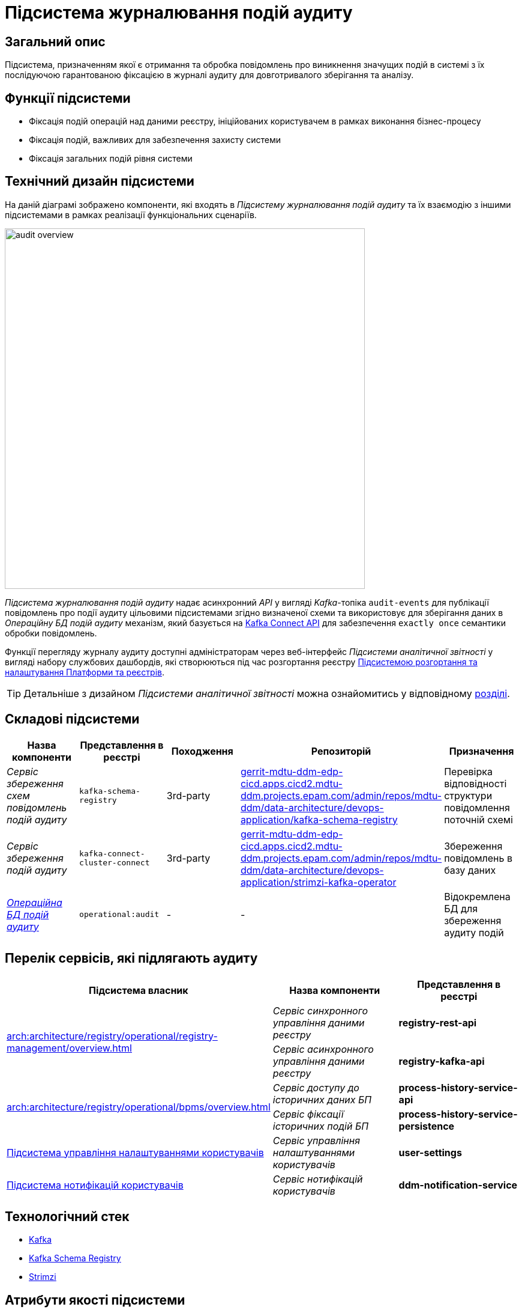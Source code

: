= Підсистема журналювання подій аудиту

== Загальний опис

Підсистема, призначенням якої є отримання та обробка повідомлень про виникнення значущих подій в системі з їх послідуючою гарантованою фіксацією в журналі аудиту для довготривалого зберігання та аналізу.

== Функції підсистеми

* Фіксація подій операцій над даними реєстру, ініційованих користувачем в рамках виконання бізнес-процесу
* Фіксація подій, важливих для забезпечення захисту системи
* Фіксація загальних подій рівня системи

== Технічний дизайн підсистеми

На даній діаграмі зображено компоненти, які входять в _Підсистему журналювання подій аудиту_ та їх взаємодію з іншими підсистемами в рамках реалізації функціональних сценаріїв.

image::architecture/registry/operational/audit/audit-overview.svg[float="center",align="center",width=600]

_Підсистема журналювання подій аудиту_ надає асинхронний _API_ у вигляді _Kafka_-топіка `audit-events` для публікації повідомлень про події аудиту цільовими підсистемами згідно визначеної схеми та використовує для зберігання даних в _Операційну БД подій аудиту_ механізм, який базується на https://kafka.apache.org/documentation.html#connect[Kafka Connect API] для забезпечення `exactly once` семантики обробки повідомлень.

Функції перегляду журналу аудиту доступні адміністраторам через веб-інтерфейс _Підсистеми аналітичної звітності_ у вигляді набору службових дашбордів, які створюються під час розгортання реєстру  xref:arch:architecture/platform/administrative/overview.adoc[Підсистемою розгортання та налаштування Платформи та реєстрів].

[TIP]
--
Детальніше з дизайном _Підсистеми аналітичної звітності_ можна ознайомитись у відповідному xref:arch:architecture/registry/operational/reporting/overview.adoc[розділі].
--

== Складові підсистеми

|===
|Назва компоненти|Представлення в реєстрі|Походження|Репозиторій|Призначення

|_Сервіс збереження схем повідомлень подій аудиту_
|`kafka-schema-registry`
|3rd-party
|https://gerrit-mdtu-ddm-edp-cicd.apps.cicd2.mdtu-ddm.projects.epam.com/admin/repos/mdtu-ddm/data-architecture/devops-application/kafka-schema-registry[gerrit-mdtu-ddm-edp-cicd.apps.cicd2.mdtu-ddm.projects.epam.com/admin/repos/mdtu-ddm/data-architecture/devops-application/kafka-schema-registry]
|Перевірка відповідності структури повідомлення поточній схемі

|_Сервіс збереження подій аудиту_
|`kafka-connect-cluster-connect`
|3rd-party
|https://gerrit-mdtu-ddm-edp-cicd.apps.cicd2.mdtu-ddm.projects.epam.com/admin/repos/mdtu-ddm/data-architecture/devops-application/strimzi-kafka-operator[gerrit-mdtu-ddm-edp-cicd.apps.cicd2.mdtu-ddm.projects.epam.com/admin/repos/mdtu-ddm/data-architecture/devops-application/strimzi-kafka-operator]
|Збереження повідомлень в базу даних

|_xref:arch:architecture/registry/operational/audit/audit-db.adoc[Операційна БД подій аудиту]_
|`operational:audit`
|-
|-
|Відокремлена БД для збереження аудиту подій

|===

== Перелік сервісів, які підлягають аудиту

|===
|Підсистема власник|Назва компоненти|Представлення в реєстрі

.2+.^|xref:arch:architecture/registry/operational/registry-management/overview.adoc[]
|_Сервіс синхронного управління даними реєстру_
|*registry-rest-api*

|_Сервіс асинхронного управління даними реєстру_
|*registry-kafka-api*

.2+.^|xref:arch:architecture/registry/operational/bpms/overview.adoc[]
|_Сервіс доступу до історичних даних БП_
|*process-history-service-api*

|_Сервіс фіксації історичних подій БП_
|*process-history-service-persistence*

|xref:arch:architecture/registry/operational/user-settings/overview.adoc#_аудит_та_журналювання_подій[Підсистема управління налаштуваннями користувачів]
|_Сервіс управління налаштуваннями користувачів_
|*user-settings*

|xref:arch:architecture/registry/operational/notifications/overview.adoc#_аудит_та_журналювання_подій[Підсистема нотифікацій користувачів]
|_Сервіс нотифікацій користувачів_
|*ddm-notification-service*

|===

== Технологічний стек

* xref:arch:architecture/platform-technologies.adoc#kafka[Kafka]
* xref:arch:architecture/platform-technologies.adoc#kafka-schema-registry[Kafka Schema Registry]
* xref:arch:architecture/platform-technologies.adoc#strimzi-operator[Strimzi]

== Атрибути якості підсистеми

[NOTE]
--
Секція потребує допрацювання...
--

=== Security

Використання автентифікації за допомогою TLS для підключення до брокера повідомлень з боку додатка, унеможливлює здійснення атак типу `людина посередині` (`Man in the middle`).
Всі дані в русі також шифруються за допомогою TLS.

=== Reliability

Загальна надійність системи забезпечується переліком механізмів реалізованих в компонентах які використовуються підсистемою. +

* Kafka (`Replication`, `Fault Tolerance`, `Message Persistence`, `Message immutabiliuty`, `Acknowledgment Mechanism`)
* Crunchy PostgreSQL (`Replication and Failover`, `High Availability`)

=== Scalability

Можливість паралельної обробки повідомлень та відсутність зберігання стану в додатку забезпечує горизонтальне масштабування.

=== Performance

Події сервісу створюються як асинхронні події (`Applicaton Events`) і таким чином не вносять значний вплив на швидкодію сценаріїв в середині сервісів.

=== Data Integrity
Цілісність та незмінність даних гарантована незмінністю повідомлень Kafka та обмеженням доступу на операції запису до БД.

=== Data Retention and Archiving
Політики збереження та архівування реалізовано за рахунок налаштувань вбудованих механізмів збереження даних повідомлень Kafka та бекапування БД.